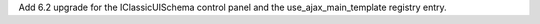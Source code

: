 Add 6.2 upgrade for the IClassicUISchema control panel and the use_ajax_main_template registry entry.

